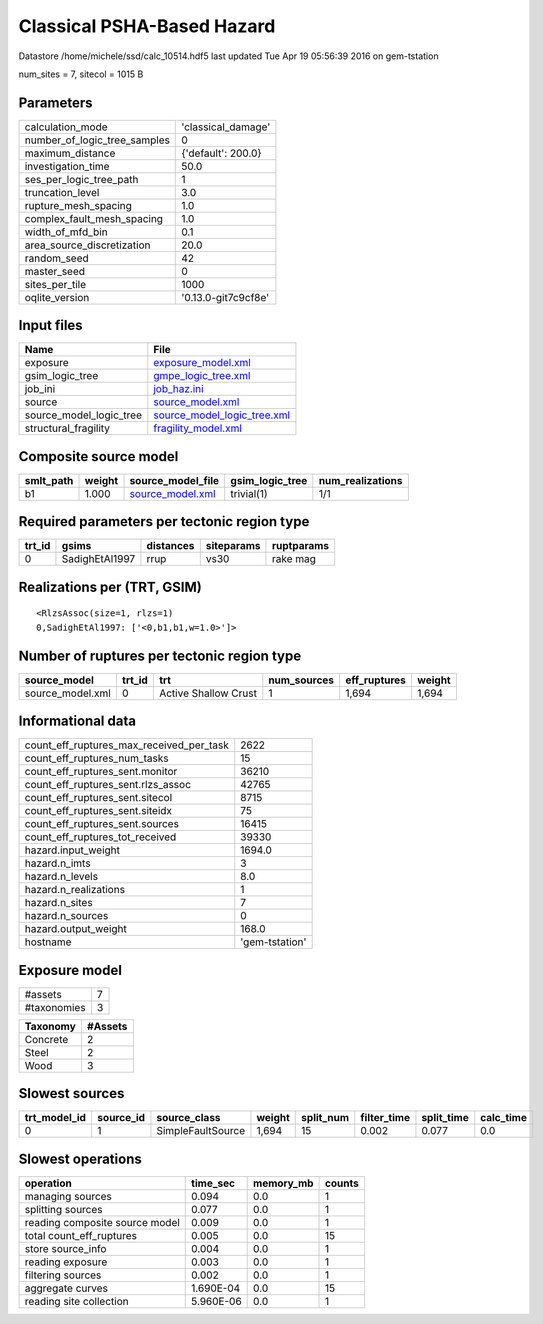 Classical PSHA-Based Hazard
===========================

Datastore /home/michele/ssd/calc_10514.hdf5 last updated Tue Apr 19 05:56:39 2016 on gem-tstation

num_sites = 7, sitecol = 1015 B

Parameters
----------
============================ ===================
calculation_mode             'classical_damage' 
number_of_logic_tree_samples 0                  
maximum_distance             {'default': 200.0} 
investigation_time           50.0               
ses_per_logic_tree_path      1                  
truncation_level             3.0                
rupture_mesh_spacing         1.0                
complex_fault_mesh_spacing   1.0                
width_of_mfd_bin             0.1                
area_source_discretization   20.0               
random_seed                  42                 
master_seed                  0                  
sites_per_tile               1000               
oqlite_version               '0.13.0-git7c9cf8e'
============================ ===================

Input files
-----------
======================= ============================================================
Name                    File                                                        
======================= ============================================================
exposure                `exposure_model.xml <exposure_model.xml>`_                  
gsim_logic_tree         `gmpe_logic_tree.xml <gmpe_logic_tree.xml>`_                
job_ini                 `job_haz.ini <job_haz.ini>`_                                
source                  `source_model.xml <source_model.xml>`_                      
source_model_logic_tree `source_model_logic_tree.xml <source_model_logic_tree.xml>`_
structural_fragility    `fragility_model.xml <fragility_model.xml>`_                
======================= ============================================================

Composite source model
----------------------
========= ====== ====================================== =============== ================
smlt_path weight source_model_file                      gsim_logic_tree num_realizations
========= ====== ====================================== =============== ================
b1        1.000  `source_model.xml <source_model.xml>`_ trivial(1)      1/1             
========= ====== ====================================== =============== ================

Required parameters per tectonic region type
--------------------------------------------
====== ============== ========= ========== ==========
trt_id gsims          distances siteparams ruptparams
====== ============== ========= ========== ==========
0      SadighEtAl1997 rrup      vs30       rake mag  
====== ============== ========= ========== ==========

Realizations per (TRT, GSIM)
----------------------------

::

  <RlzsAssoc(size=1, rlzs=1)
  0,SadighEtAl1997: ['<0,b1,b1,w=1.0>']>

Number of ruptures per tectonic region type
-------------------------------------------
================ ====== ==================== =========== ============ ======
source_model     trt_id trt                  num_sources eff_ruptures weight
================ ====== ==================== =========== ============ ======
source_model.xml 0      Active Shallow Crust 1           1,694        1,694 
================ ====== ==================== =========== ============ ======

Informational data
------------------
======================================== ==============
count_eff_ruptures_max_received_per_task 2622          
count_eff_ruptures_num_tasks             15            
count_eff_ruptures_sent.monitor          36210         
count_eff_ruptures_sent.rlzs_assoc       42765         
count_eff_ruptures_sent.sitecol          8715          
count_eff_ruptures_sent.siteidx          75            
count_eff_ruptures_sent.sources          16415         
count_eff_ruptures_tot_received          39330         
hazard.input_weight                      1694.0        
hazard.n_imts                            3             
hazard.n_levels                          8.0           
hazard.n_realizations                    1             
hazard.n_sites                           7             
hazard.n_sources                         0             
hazard.output_weight                     168.0         
hostname                                 'gem-tstation'
======================================== ==============

Exposure model
--------------
=========== =
#assets     7
#taxonomies 3
=========== =

======== =======
Taxonomy #Assets
======== =======
Concrete 2      
Steel    2      
Wood     3      
======== =======

Slowest sources
---------------
============ ========= ================= ====== ========= =========== ========== =========
trt_model_id source_id source_class      weight split_num filter_time split_time calc_time
============ ========= ================= ====== ========= =========== ========== =========
0            1         SimpleFaultSource 1,694  15        0.002       0.077      0.0      
============ ========= ================= ====== ========= =========== ========== =========

Slowest operations
------------------
============================== ========= ========= ======
operation                      time_sec  memory_mb counts
============================== ========= ========= ======
managing sources               0.094     0.0       1     
splitting sources              0.077     0.0       1     
reading composite source model 0.009     0.0       1     
total count_eff_ruptures       0.005     0.0       15    
store source_info              0.004     0.0       1     
reading exposure               0.003     0.0       1     
filtering sources              0.002     0.0       1     
aggregate curves               1.690E-04 0.0       15    
reading site collection        5.960E-06 0.0       1     
============================== ========= ========= ======